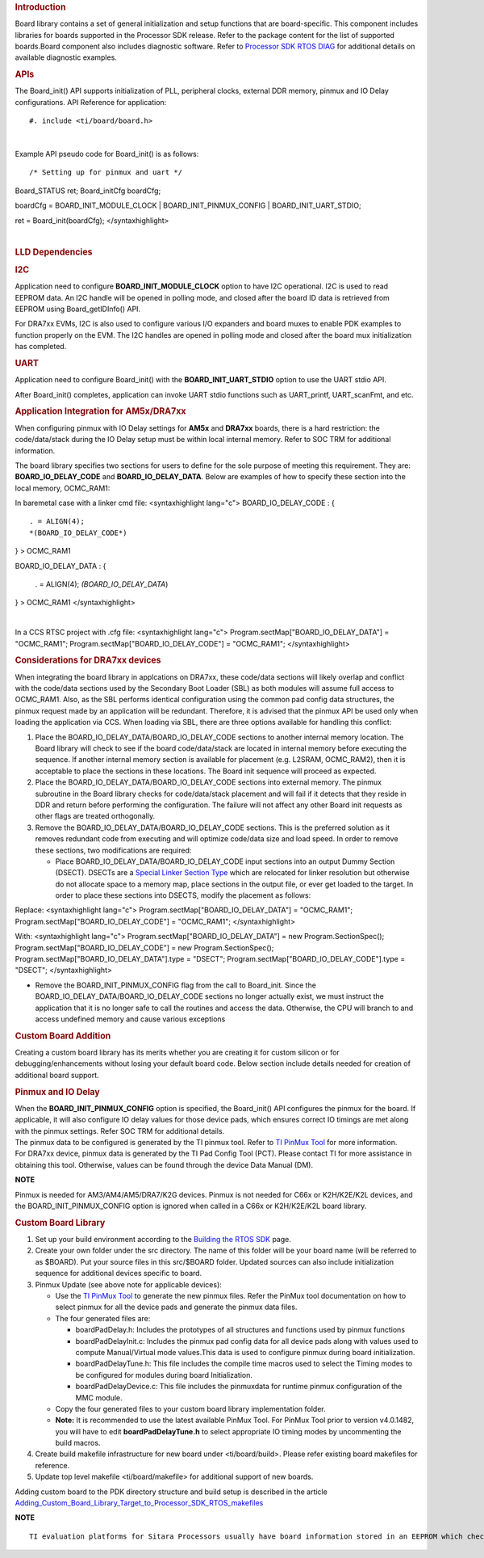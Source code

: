 .. http://processors.wiki.ti.com/index.php/Processor_SDK_RTOS_Board_Support

.. rubric::  Introduction
   :name: introduction

| Board library contains a set of general initialization and setup
  functions that are board-specific. This component includes libraries
  for boards supported in the Processor SDK release. Refer to the
  package content for the list of supported boards.Board component also
  includes diagnostic software. Refer to `Processor SDK RTOS
  DIAG <http://processors.wiki.ti.com/index.php/Processor_SDK_RTOS_DIAG>`__ for additional details on
  available diagnostic examples.

.. rubric::  APIs
   :name: apis

The Board_init() API supports initialization of PLL, peripheral clocks,
external DDR memory, pinmux and IO Delay configurations. API Reference
for application:

::

#. include <ti/board/board.h>

| 

Example API pseudo code for Board_init() is as follows:

::

/* Setting up for pinmux and uart */
Board_STATUS ret;
Board_initCfg boardCfg;
 
boardCfg = BOARD_INIT_MODULE_CLOCK \| BOARD_INIT_PINMUX_CONFIG \|
BOARD_INIT_UART_STDIO;

ret = Board_init(boardCfg); </syntaxhighlight>

| 

.. rubric::  LLD Dependencies
   :name: lld-dependencies

.. rubric::  I2C
   :name: i2c

Application need to configure **BOARD_INIT_MODULE_CLOCK** option to have
I2C operational. I2C is used to read EEPROM data. An I2C handle will be
opened in polling mode, and closed after the board ID data is retrieved
from EEPROM using Board_getIDInfo() API.

For DRA7xx EVMs, I2C is also used to configure various I/O expanders and
board muxes to enable PDK examples to function properly on the EVM. The
I2C handles are opened in polling mode and closed after the board mux
initialization has completed.

.. rubric::  UART
   :name: uart

Application need to configure Board_init() with the
**BOARD_INIT_UART_STDIO** option to use the UART stdio API.

After Board_init() completes, application can invoke UART stdio
functions such as UART_printf, UART_scanFmt, and etc.

.. rubric::  Application Integration for AM5x/DRA7xx
   :name: application-integration-for-am5xdra7xx

When configuring pinmux with IO Delay settings for **AM5x** and
**DRA7xx** boards, there is a hard restriction: the code/data/stack
during the IO Delay setup must be within local internal memory. Refer to
SOC TRM for additional information.

The board library specifies two sections for users to define for the
sole purpose of meeting this requirement. They are:
**BOARD_IO_DELAY_CODE** and **BOARD_IO_DELAY_DATA**. Below are examples
of how to specify these section into the local memory, OCMC_RAM1:

In baremetal case with a linker cmd file: <syntaxhighlight lang="c">
BOARD_IO_DELAY_CODE : {

::

    . = ALIGN(4);
    *(BOARD_IO_DELAY_CODE*)

} > OCMC_RAM1

BOARD_IO_DELAY_DATA : {

    . = ALIGN(4);
    *(BOARD_IO_DELAY_DATA*)

} > OCMC_RAM1 </syntaxhighlight>

| 

In a CCS RTSC project with .cfg file: <syntaxhighlight lang="c">
Program.sectMap["BOARD_IO_DELAY_DATA"] = "OCMC_RAM1";
Program.sectMap["BOARD_IO_DELAY_CODE"] = "OCMC_RAM1"; </syntaxhighlight>

.. rubric::  Considerations for DRA7xx devices
   :name: considerations-for-dra7xx-devices

When integrating the board library in applcations on DRA7xx, these
code/data sections will likely overlap and conflict with the code/data
sections used by the Secondary Boot Loader (SBL) as both modules will
assume full access to OCMC_RAM1. Also, as the SBL performs identical
configuration using the common pad config data structures, the pinmux
request made by an application will be redundant. Therefore, it is
advised that the pinmux API be used only when loading the application
via CCS. When loading via SBL, there are three options available for
handling this conflict:

#. Place the BOARD_IO_DELAY_DATA/BOARD_IO_DELAY_CODE sections to another
   internal memory location. The Board library will check to see if the
   board code/data/stack are located in internal memory before executing
   the sequence. If another internal memory section is available for
   placement (e.g. L2SRAM, OCMC_RAM2), then it is acceptable to place
   the sections in these locations. The Board init sequence will proceed
   as expected.
#. Place the BOARD_IO_DELAY_DATA/BOARD_IO_DELAY_CODE sections into
   external memory. The pinmux subroutine in the Board library checks
   for code/data/stack placement and will fail if it detects that they
   reside in DDR and return before performing the configuration. The
   failure will not affect any other Board init requests as other flags
   are treated orthogonally.
#. Remove the BOARD_IO_DELAY_DATA/BOARD_IO_DELAY_CODE sections. This is
   the preferred solution as it removes redundant code from executing
   and will optimize code/data size and load speed. In order to remove
   these sections, two modifications are required:

   -  Place BOARD_IO_DELAY_DATA/BOARD_IO_DELAY_CODE input sections into
      an output Dummy Section (DSECT). DSECTs are a `Special Linker
      Section
      Type <http://processors.wiki.ti.com/index.php/Linker_Special_Section_Types#DSECT_Sections>`__
      which are relocated for linker resolution but otherwise do not
      allocate space to a memory map, place sections in the output file,
      or ever get loaded to the target. In order to place these sections
      into DSECTS, modify the placement as follows:

Replace:
<syntaxhighlight lang="c"> Program.sectMap["BOARD_IO_DELAY_DATA"] =
"OCMC_RAM1"; Program.sectMap["BOARD_IO_DELAY_CODE"] = "OCMC_RAM1";
</syntaxhighlight>

With:
<syntaxhighlight lang="c"> Program.sectMap["BOARD_IO_DELAY_DATA"] = new
Program.SectionSpec(); Program.sectMap["BOARD_IO_DELAY_CODE"] = new
Program.SectionSpec(); Program.sectMap["BOARD_IO_DELAY_DATA"].type =
"DSECT"; Program.sectMap["BOARD_IO_DELAY_CODE"].type = "DSECT";
</syntaxhighlight>

-  Remove the BOARD_INIT_PINMUX_CONFIG flag from the call to Board_init.
   Since the BOARD_IO_DELAY_DATA/BOARD_IO_DELAY_CODE sections no longer
   actually exist, we must instruct the application that it is no longer
   safe to call the routines and access the data. Otherwise, the CPU
   will branch to and access undefined memory and cause various
   exceptions

.. rubric::  Custom Board Addition
   :name: custom-board-addition

| Creating a custom board library has its merits whether you are
  creating it for custom silicon or for debugging/enhancements without
  losing your default board code. Below section include details needed
  for creation of additional board support.

.. rubric::  Pinmux and IO Delay
   :name: pinmux-and-io-delay

| When the **BOARD_INIT_PINMUX_CONFIG** option is specified, the
  Board_init() API configures the pinmux for the board. If applicable,
  it will also configure IO delay values for those device pads, which
  ensures correct IO timings are met along with the pinmux settings.
  Refer SOC TRM for additional details.

| The pinmux data to be configured is generated by the TI pinmux tool.
  Refer to `TI PinMux
  Tool <http://processors.wiki.ti.com/index.php/TI_PinMux_Tool>`__ for
  more information.
| For DRA7xx device, pinmux data is generated by the TI Pad Config Tool
  (PCT). Please contact TI for more assistance in obtaining this tool.
  Otherwise, values can be found through the device Data Manual (DM).

.. raw:: html

   <div
   style="margin: 5px 25px; padding: 2px 10px; background-color: #ecffff; border-top: 1px solid #3399ff; border-bottom: 1px solid #3399ff;">

**NOTE**

Pinmux is needed for AM3/AM4/AM5/DRA7/K2G devices. Pinmux is not needed
for C66x or K2H/K2E/K2L devices, and the BOARD_INIT_PINMUX_CONFIG option
is ignored when called in a C66x or K2H/K2E/K2L board library.

.. raw:: html

   </div>

.. rubric::  Custom Board Library
   :name: custom-board-library

#. Set up your build environment according to the `Building the RTOS
   SDK <http://processors.wiki.ti.com/index.php/Processor_SDK_RTOS_Building_The_SDK>`__ page.
#. Create your own folder under the src directory. The name of this
   folder will be your board name (will be referred to as $BOARD). Put
   your source files in this src/$BOARD folder. Updated sources can also
   include initialization sequence for additional devices specific to
   board.
#. Pinmux Update (see above note for applicable devices):

   -  Use the `TI PinMux
      Tool <http://processors.wiki.ti.com/index.php/TI_PinMux_Tool>`__
      to generate the new pinmux files. Refer the PinMux tool
      documentation on how to select pinmux for all the device pads and
      generate the pinmux data files.
   -  The four generated files are:

      -  boardPadDelay.h: Includes the prototypes of all structures and
         functions used by pinmux functions
      -  boardPadDelayInit.c: Includes the pinmux pad config data for
         all device pads along with values used to compute
         Manual/Virtual mode values.This data is used to configure
         pinmux during board initialization.
      -  boardPadDelayTune.h: This file includes the compile time macros
         used to select the Timing modes to be configured for modules
         during board Initialization.
      -  boardPadDelayDevice.c: This file includes the pinmuxdata for
         runtime pinmux configuration of the MMC module.

   -  Copy the four generated files to your custom board library
      implementation folder.
   -  **Note:** It is recommended to use the latest available PinMux Tool. 
      For PinMux Tool prior to version v4.0.1482, you will have to edit 
      **boardPadDelayTune.h** to select appropriate IO timing modes by 
      uncommenting the build macros.

#. Create build makefile infrastructure for new board under
   <ti/board/build>. Please refer existing board makefiles for
   reference.
#. Update top level makefile <ti/board/makefile> for additional support
   of new boards.

Adding custom board to the PDK directory structure and build setup is
described in the article
`Adding_Custom_Board_Library_Target_to_Processor_SDK_RTOS_makefiles <http://processors.wiki.ti.com/index.php/Adding_Custom_Board_Library_Target_to_Processor_SDK_RTOS_makefiles>`__

.. raw:: html

   <div
   style="margin: 5px 25px; padding: 2px 10px; background-color: #ecffff; border-top: 1px solid #3399ff; border-bottom: 1px solid #3399ff;">

**NOTE**

::

    TI evaluation platforms for Sitara Processors usually have board information stored in an EEPROM which checks for revision number and board name which is used to configure the board. When creating a custom platform if you don`t intend to use an EEPROM then we recommend removing code corresponding to Board_getIDInfo  in your board library

.. raw:: html

   </div>

.. raw:: html

